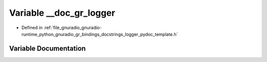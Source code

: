 .. _exhale_variable_logger__pydoc__template_8h_1a5f89a960d08d4af9e36aa5b20034aaa6:

Variable __doc_gr_logger
========================

- Defined in :ref:`file_gnuradio_gnuradio-runtime_python_gnuradio_gr_bindings_docstrings_logger_pydoc_template.h`


Variable Documentation
----------------------


.. doxygenvariable:: __doc_gr_logger
   :project: gnuradio